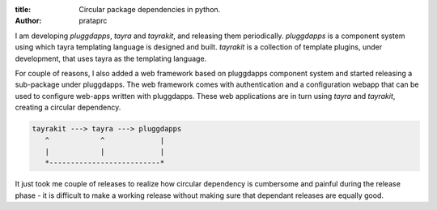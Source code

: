 :title: Circular package dependencies in python.
:author: prataprc

I am developing `pluggdapps`, `tayra` and `tayrakit`, and releasing them
periodically. `pluggdapps` is a component system using which tayra templating
language is designed and built. `tayrakit` is a collection of template plugins,
under development, that uses tayra as the templating language.

For couple of reasons, I also added a web framework based on pluggdapps
component system and started releasing a sub-package under pluggdapps. The
web framework comes with authentication and a configuration webapp that
can be used to configure web-apps written with pluggdapps. These web
applications are in turn using `tayra` and `tayrakit`, creating a circular
dependency.

.. code-block:: text

    tayrakit ---> tayra ---> pluggdapps
       ^            ^             |
       |            |             |
       *--------------------------*

It just took me couple of releases to realize how circular dependency is
cumbersome and painful during the release phase - it is difficult to make a
working release without making sure that dependant releases are equally good.
